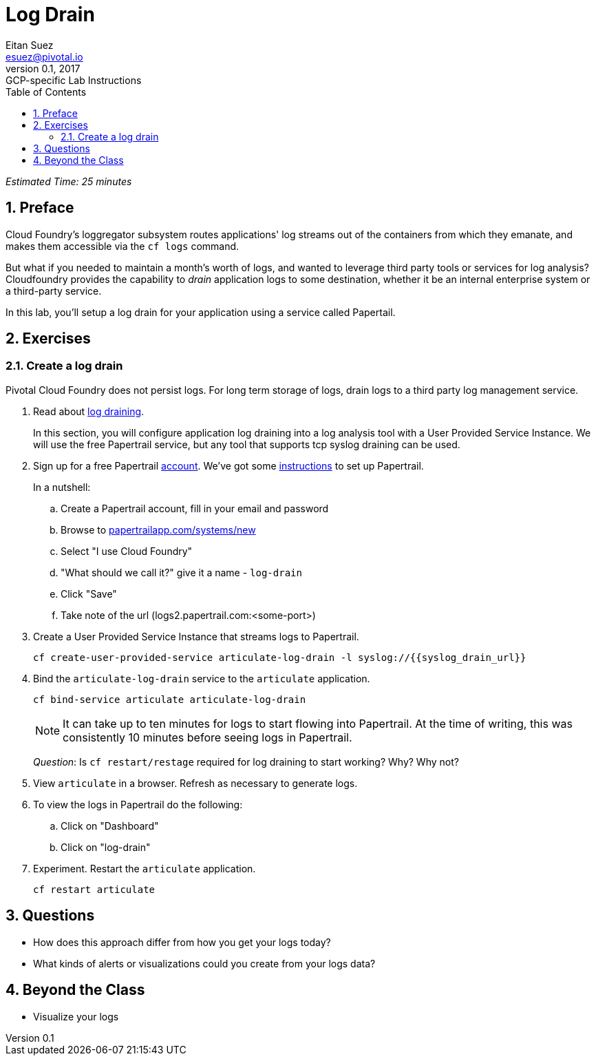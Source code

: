 = Log Drain
Eitan Suez <esuez@pivotal.io>
v0.1, 2017:  GCP-specific Lab Instructions
:doctype: book
:linkcss:
:docinfo: shared
:toc: left
:sectnums:
:linkattrs:
:icons: font
:source-highlighter: highlightjs
:imagesdir: images
:experimental:
:syslog_drain_url: {{syslog_drain_url}}


_Estimated Time: 25 minutes_

== Preface

Cloud Foundry's loggregator subsystem routes applications' log streams out of the containers from which they emanate, and makes them accessible via the `cf logs` command.

But what if you needed to maintain a month's worth of logs, and wanted to leverage third party tools or services for log analysis?  Cloudfoundry provides the capability to _drain_ application logs to some destination, whether it be an internal enterprise system or a third-party service.

In this lab, you'll setup a log drain for your application using a service called Papertail.

== Exercises

=== Create a log drain

Pivotal Cloud Foundry does not persist logs.  For long term storage of logs, drain logs to a third party log management service.

. Read about http://docs.pivotal.io/pivotalcf/devguide/services/log-management.html[log draining^].
+
In this section, you will configure application log draining into a log analysis tool with a User Provided Service Instance.  We will use the free Papertrail service, but any tool that supports tcp syslog draining can be used.

. Sign up for a free Papertrail https://papertrailapp.com/[account^].  We've got some http://docs.pivotal.io/pivotalcf/devguide/services/log-management-thirdparty-svc.html#papertrail[instructions^] to set up Papertrail.
+
In a nutshell:
+
.. Create a Papertrail account, fill in your email and password
.. Browse to https://papertrailapp.com/systems/new[papertrailapp.com/systems/new^]
.. Select "I use Cloud Foundry"
.. "What should we call it?" give it a name - `log-drain`
.. Click "Save"
.. Take note of the url (logs2.papertrail.com:&lt;some-port&gt;)

. Create a User Provided Service Instance that streams logs to Papertrail.
+
[source.terminal]
----
cf create-user-provided-service articulate-log-drain -l syslog://{{syslog_drain_url}}
----

. Bind the `articulate-log-drain` service to the `articulate` application.
+
[source.terminal]
----
cf bind-service articulate articulate-log-drain
----
+
NOTE: It can take up to ten minutes for logs to start flowing into Papertrail.  At the time of writing, this was consistently 10 minutes before seeing logs in Papertrail.
+
_Question_: Is `cf restart/restage` required for log draining to start working? Why? Why not?

. View `articulate` in a browser.  Refresh as necessary to generate logs.

. To view the logs in Papertrail do the following:

.. Click on "Dashboard"
.. Click on "log-drain"

. Experiment.  Restart the `articulate` application.
+
[source.terminal]
----
cf restart articulate
----

== Questions

* How does this approach differ from how you get your logs today?
* What kinds of alerts or visualizations could you create from your logs data?

== Beyond the Class

* Visualize your logs
